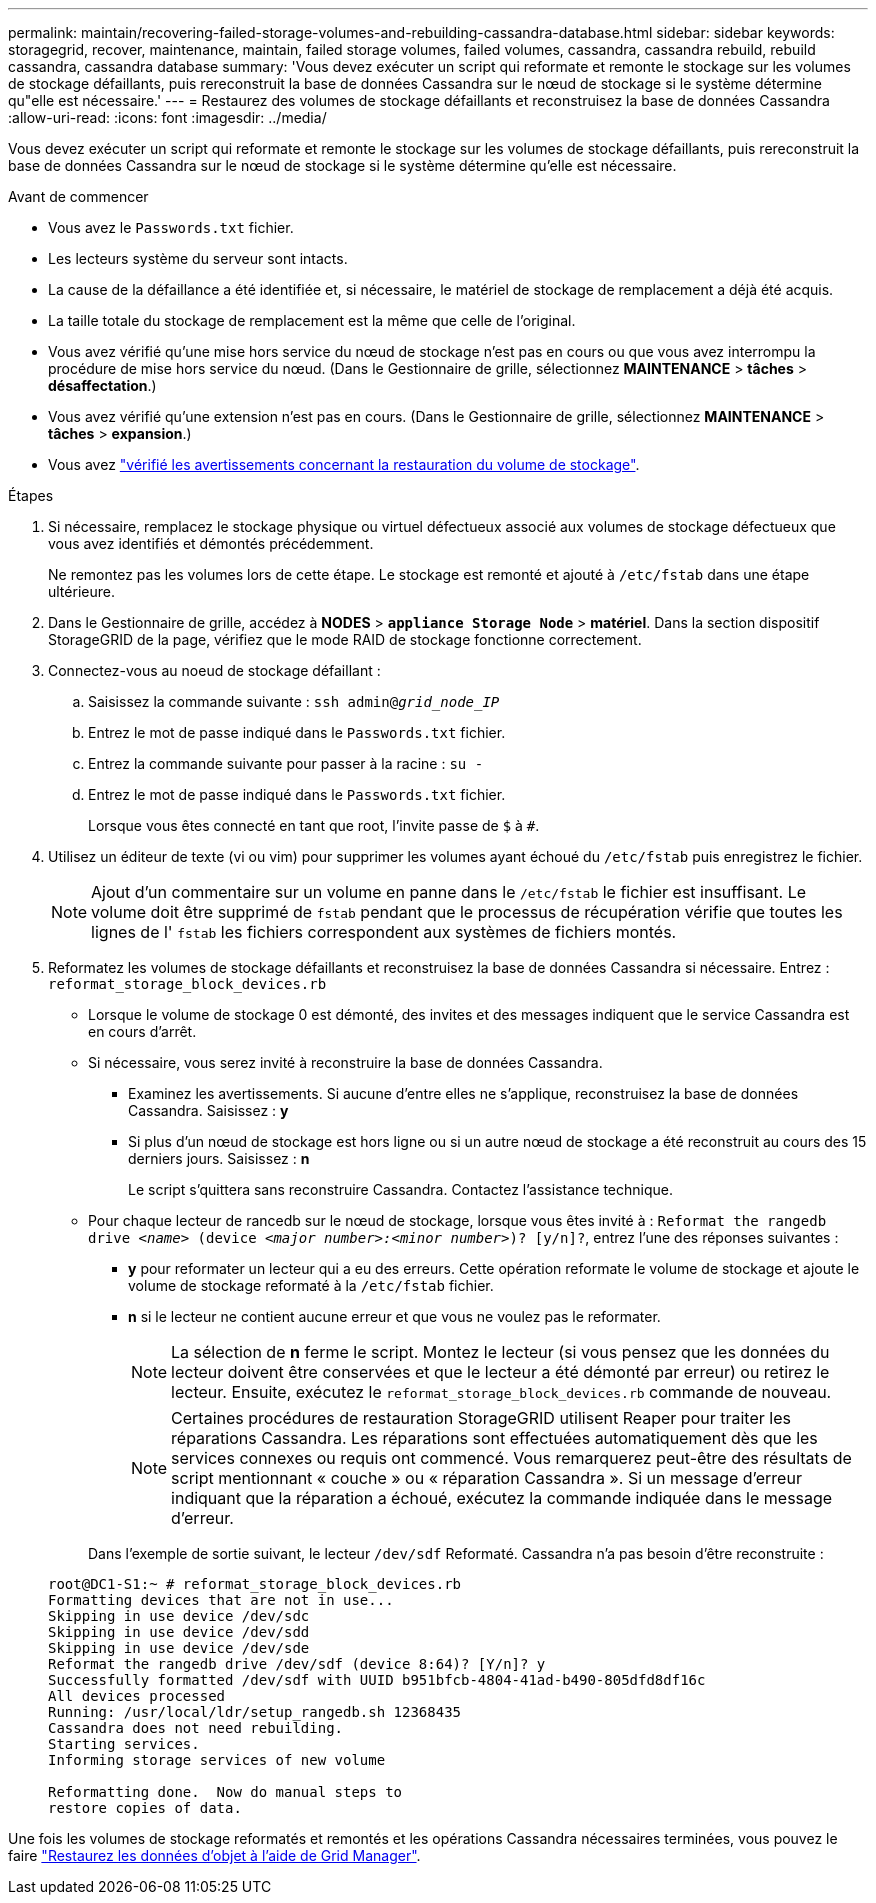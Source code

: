 ---
permalink: maintain/recovering-failed-storage-volumes-and-rebuilding-cassandra-database.html 
sidebar: sidebar 
keywords: storagegrid, recover, maintenance, maintain, failed storage volumes, failed volumes, cassandra, cassandra rebuild, rebuild cassandra, cassandra database 
summary: 'Vous devez exécuter un script qui reformate et remonte le stockage sur les volumes de stockage défaillants, puis rereconstruit la base de données Cassandra sur le nœud de stockage si le système détermine qu"elle est nécessaire.' 
---
= Restaurez des volumes de stockage défaillants et reconstruisez la base de données Cassandra
:allow-uri-read: 
:icons: font
:imagesdir: ../media/


[role="lead"]
Vous devez exécuter un script qui reformate et remonte le stockage sur les volumes de stockage défaillants, puis rereconstruit la base de données Cassandra sur le nœud de stockage si le système détermine qu'elle est nécessaire.

.Avant de commencer
* Vous avez le `Passwords.txt` fichier.
* Les lecteurs système du serveur sont intacts.
* La cause de la défaillance a été identifiée et, si nécessaire, le matériel de stockage de remplacement a déjà été acquis.
* La taille totale du stockage de remplacement est la même que celle de l'original.
* Vous avez vérifié qu'une mise hors service du nœud de stockage n'est pas en cours ou que vous avez interrompu la procédure de mise hors service du nœud. (Dans le Gestionnaire de grille, sélectionnez *MAINTENANCE* > *tâches* > *désaffectation*.)
* Vous avez vérifié qu'une extension n'est pas en cours. (Dans le Gestionnaire de grille, sélectionnez *MAINTENANCE* > *tâches* > *expansion*.)
* Vous avez link:reviewing-warnings-about-storage-volume-recovery.html["vérifié les avertissements concernant la restauration du volume de stockage"].


.Étapes
. Si nécessaire, remplacez le stockage physique ou virtuel défectueux associé aux volumes de stockage défectueux que vous avez identifiés et démontés précédemment.
+
Ne remontez pas les volumes lors de cette étape. Le stockage est remonté et ajouté à `/etc/fstab` dans une étape ultérieure.

. Dans le Gestionnaire de grille, accédez à *NODES* > `*appliance Storage Node*` > *matériel*. Dans la section dispositif StorageGRID de la page, vérifiez que le mode RAID de stockage fonctionne correctement.
. Connectez-vous au noeud de stockage défaillant :
+
.. Saisissez la commande suivante : `ssh admin@_grid_node_IP_`
.. Entrez le mot de passe indiqué dans le `Passwords.txt` fichier.
.. Entrez la commande suivante pour passer à la racine : `su -`
.. Entrez le mot de passe indiqué dans le `Passwords.txt` fichier.
+
Lorsque vous êtes connecté en tant que root, l'invite passe de `$` à `#`.



. Utilisez un éditeur de texte (vi ou vim) pour supprimer les volumes ayant échoué du `/etc/fstab` puis enregistrez le fichier.
+

NOTE: Ajout d'un commentaire sur un volume en panne dans le `/etc/fstab` le fichier est insuffisant. Le volume doit être supprimé de `fstab` pendant que le processus de récupération vérifie que toutes les lignes de l' `fstab` les fichiers correspondent aux systèmes de fichiers montés.

. Reformatez les volumes de stockage défaillants et reconstruisez la base de données Cassandra si nécessaire. Entrez : `reformat_storage_block_devices.rb`
+
** Lorsque le volume de stockage 0 est démonté, des invites et des messages indiquent que le service Cassandra est en cours d'arrêt.
** Si nécessaire, vous serez invité à reconstruire la base de données Cassandra.
+
*** Examinez les avertissements. Si aucune d'entre elles ne s'applique, reconstruisez la base de données Cassandra. Saisissez : *y*
*** Si plus d'un nœud de stockage est hors ligne ou si un autre nœud de stockage a été reconstruit au cours des 15 derniers jours. Saisissez : *n*
+
Le script s'quittera sans reconstruire Cassandra. Contactez l'assistance technique.



** Pour chaque lecteur de rancedb sur le nœud de stockage, lorsque vous êtes invité à : `Reformat the rangedb drive _<name>_ (device _<major number>:<minor number>_)? [y/n]?`, entrez l'une des réponses suivantes :
+
*** *y* pour reformater un lecteur qui a eu des erreurs. Cette opération reformate le volume de stockage et ajoute le volume de stockage reformaté à la `/etc/fstab` fichier.
*** *n* si le lecteur ne contient aucune erreur et que vous ne voulez pas le reformater.
+

NOTE: La sélection de *n* ferme le script. Montez le lecteur (si vous pensez que les données du lecteur doivent être conservées et que le lecteur a été démonté par erreur) ou retirez le lecteur. Ensuite, exécutez le `reformat_storage_block_devices.rb` commande de nouveau.

+

NOTE: Certaines procédures de restauration StorageGRID utilisent Reaper pour traiter les réparations Cassandra. Les réparations sont effectuées automatiquement dès que les services connexes ou requis ont commencé. Vous remarquerez peut-être des résultats de script mentionnant « couche » ou « réparation Cassandra ». Si un message d'erreur indiquant que la réparation a échoué, exécutez la commande indiquée dans le message d'erreur.

+
Dans l'exemple de sortie suivant, le lecteur `/dev/sdf` Reformaté. Cassandra n'a pas besoin d'être reconstruite :

+
[listing]
----
root@DC1-S1:~ # reformat_storage_block_devices.rb
Formatting devices that are not in use...
Skipping in use device /dev/sdc
Skipping in use device /dev/sdd
Skipping in use device /dev/sde
Reformat the rangedb drive /dev/sdf (device 8:64)? [Y/n]? y
Successfully formatted /dev/sdf with UUID b951bfcb-4804-41ad-b490-805dfd8df16c
All devices processed
Running: /usr/local/ldr/setup_rangedb.sh 12368435
Cassandra does not need rebuilding.
Starting services.
Informing storage services of new volume

Reformatting done.  Now do manual steps to
restore copies of data.
----






Une fois les volumes de stockage reformatés et remontés et les opérations Cassandra nécessaires terminées, vous pouvez le faire link:../maintain/restoring-volume.html["Restaurez les données d'objet à l'aide de Grid Manager"].

